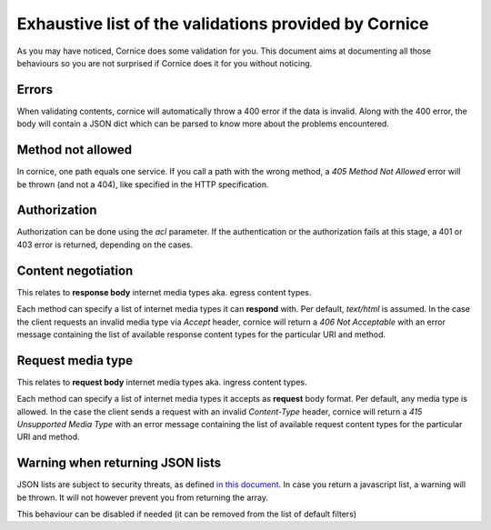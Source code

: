 Exhaustive list of the validations provided by Cornice
######################################################

As you may have noticed, Cornice does some validation for you. This document
aims at documenting all those behaviours so you are not surprised if Cornice
does it for you without noticing.

Errors
======

When validating contents, cornice will automatically throw a 400 error if the
data is invalid. Along with the 400 error, the body will contain a JSON dict
which can be parsed to know more about the problems encountered.

Method not allowed
==================

In cornice, one path equals one service. If you call a path with the wrong
method, a `405 Method Not Allowed` error will be thrown (and not a 404), like
specified in the HTTP specification.

Authorization
=============

Authorization can be done using the `acl` parameter. If the authentication or
the authorization fails at this stage, a 401 or 403 error is returned,
depending on the cases.

Content negotiation
===================

This relates to **response body** internet media types aka. egress content types.

Each method can specify a list of internet media types it can **respond** with.
Per default, `text/html` is assumed. In the case the client requests an
invalid media type via `Accept` header, cornice will return a
`406 Not Acceptable` with an error message containing the list of available
response content types for the particular URI and method.

Request media type
==================

This relates to **request body** internet media types aka. ingress content types.

Each method can specify a list of internet media types it accepts as **request**
body format. Per default, any media type is allowed. In the case the client
sends a request with an invalid `Content-Type` header, cornice will return a
`415 Unsupported Media Type` with an error message containing the list of available
request content types for the particular URI and method.

Warning when returning JSON lists
=================================

JSON lists are subject to security threats, as defined
`in this document <http://haacked.com/archive/2009/06/25/json-hijacking.aspx>`_.
In case you return a javascript list, a warning will be thrown. It will not
however prevent you from returning the array.

This behaviour can be disabled if needed (it can be removed from the list of
default filters)
